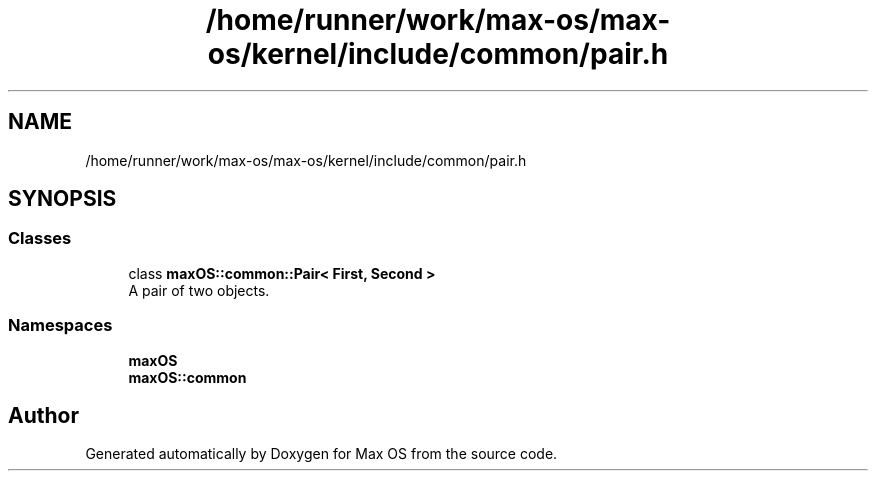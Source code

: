 .TH "/home/runner/work/max-os/max-os/kernel/include/common/pair.h" 3 "Fri Jan 5 2024" "Version 0.1" "Max OS" \" -*- nroff -*-
.ad l
.nh
.SH NAME
/home/runner/work/max-os/max-os/kernel/include/common/pair.h
.SH SYNOPSIS
.br
.PP
.SS "Classes"

.in +1c
.ti -1c
.RI "class \fBmaxOS::common::Pair< First, Second >\fP"
.br
.RI "A pair of two objects\&. "
.in -1c
.SS "Namespaces"

.in +1c
.ti -1c
.RI " \fBmaxOS\fP"
.br
.ti -1c
.RI " \fBmaxOS::common\fP"
.br
.in -1c
.SH "Author"
.PP 
Generated automatically by Doxygen for Max OS from the source code\&.
